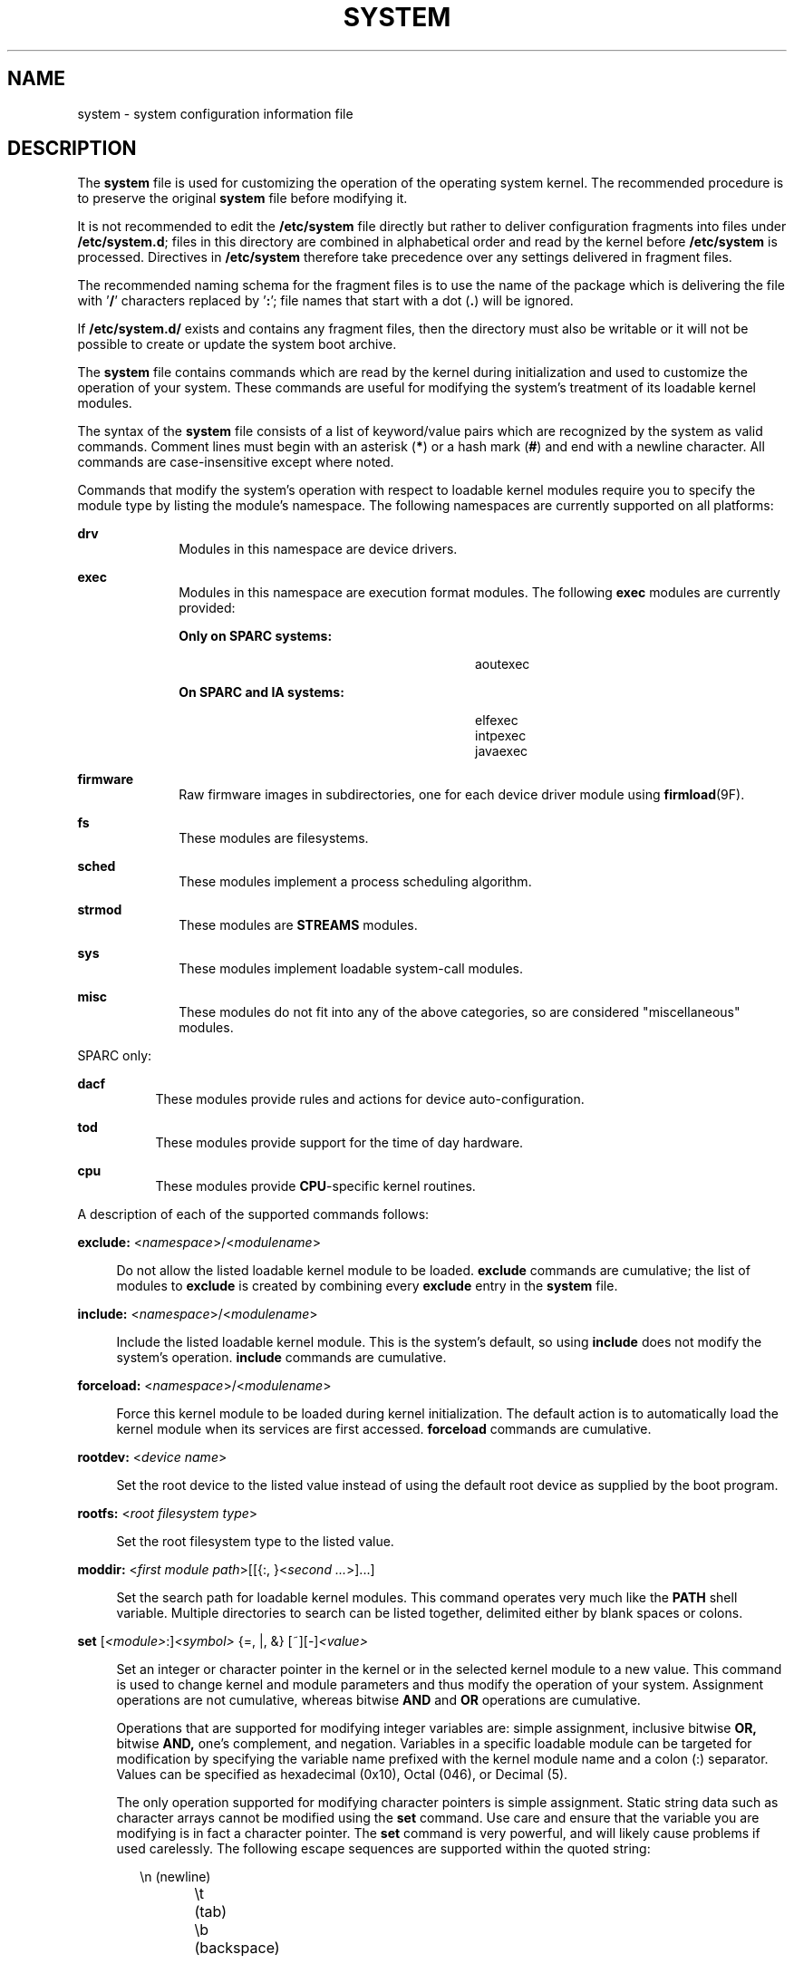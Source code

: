 '\" te
.\" Copyright (c) 2003 Sun Microsystems, Inc.  All Rights Reserved.
.\" Copyright 2016 Hans Rosenfeld <rosenfeld@grumpf.hope-2000.org>
.\" Copyright 2019 OmniOS Community Edition (OmniOSce) Association.
.\" Copyright 2019 Peter Tribble
.\" Copyright 1989 AT&T
.\" The contents of this file are subject to the terms of the Common Development and Distribution License (the "License").  You may not use this file except in compliance with the License.
.\" You can obtain a copy of the license at usr/src/OPENSOLARIS.LICENSE or http://www.opensolaris.org/os/licensing.  See the License for the specific language governing permissions and limitations under the License.
.\" When distributing Covered Code, include this CDDL HEADER in each file and include the License file at usr/src/OPENSOLARIS.LICENSE.  If applicable, add the following below this CDDL HEADER, with the fields enclosed by brackets "[]" replaced with your own identifying information: Portions Copyright [yyyy] [name of copyright owner]
.TH SYSTEM 4 "Apr 20, 2019"
.SH NAME
system \- system configuration information file
.SH DESCRIPTION
.LP
The \fBsystem\fR file is used for customizing the operation of the operating
system kernel. The recommended procedure is to preserve the original
\fBsystem\fR file before modifying it.
.sp
.LP
It is not recommended to edit the \fB/etc/system\fR file directly but rather
to deliver configuration fragments into files under \fB/etc/system.d\fR;
files in this directory are combined in alphabetical order and read by the
kernel before \fB/etc/system\fR is processed. Directives in \fB/etc/system\fR
therefore take precedence over any settings delivered in fragment files.
.sp
.LP
The recommended naming schema for the fragment files is to use the name of
the package which is delivering the file with '\fB/\fR' characters replaced
by '\fB:\fR'; file names that start with a dot (\fB.\fR) will be ignored.
.sp
.LP
If \fB/etc/system.d/\fR exists and contains any fragment files,
then the directory must also be writable or it will not be possible to
create or update the system boot archive.
.sp
.LP
The \fBsystem\fR file contains commands which are read by the kernel during
initialization and used to customize the operation of your system. These
commands are useful for modifying the system's treatment of its loadable kernel
modules.
.sp
.LP
The syntax of the \fBsystem\fR file consists of a list of keyword/value pairs
which are recognized by the system as valid commands. Comment lines must begin
with an asterisk (\fB*\fR) or a hash mark (\fB#\fR) and end with a newline
character. All commands are case-insensitive except where noted.
.sp
.LP
Commands that modify the system's operation with respect to loadable kernel
modules require you to specify the module type by listing the module's
namespace. The following namespaces are currently supported on all platforms:
.sp
.ne 2
.na
\fB\fBdrv\fR\fR
.ad
.RS 10n
Modules in this namespace are device drivers.
.RE

.sp
.ne 2
.na
\fB\fBexec\fR\fR
.ad
.RS 10n
Modules in this namespace are execution format modules. The following
\fBexec\fR modules are currently provided:
.sp
.ne 2
.na
\fBOnly on SPARC systems:\fR
.ad
.RS 28n
.sp
.in +2
.nf
aoutexec
.fi
.in -2
.sp

.RE

.sp
.ne 2
.na
\fBOn SPARC and IA systems:\fR
.ad
.RS 28n
.sp
.in +2
.nf
elfexec
intpexec
javaexec
.fi
.in -2
.sp

.RE

.RE

.sp
.ne 2
.na
\fB\fBfirmware\fR\fR
.ad
.RS 10n
Raw firmware images in subdirectories, one for each device driver
module using \fBfirmload\fR(9F).
.RE

.sp
.ne 2
.na
\fB\fBfs\fR\fR
.ad
.RS 10n
These modules are filesystems.
.RE

.sp
.ne 2
.na
\fB\fBsched\fR\fR
.ad
.RS 10n
These modules implement a process scheduling algorithm.
.RE

.sp
.ne 2
.na
\fB\fBstrmod\fR\fR
.ad
.RS 10n
These modules are \fBSTREAMS\fR modules.
.RE

.sp
.ne 2
.na
\fB\fBsys\fR\fR
.ad
.RS 10n
These modules implement loadable system-call modules.
.RE

.sp
.ne 2
.na
\fB\fBmisc\fR\fR
.ad
.RS 10n
These modules do not fit into any of the above categories, so are considered
"miscellaneous" modules.
.RE

.sp
.LP
SPARC only:
.sp
.ne 2
.na
\fB\fBdacf\fR\fR
.ad
.RS 8n
These modules provide rules and actions for device auto-configuration.
.RE

.sp
.ne 2
.na
\fB\fBtod\fR\fR
.ad
.RS 8n
These modules provide support for the time of day hardware.
.RE

.sp
.ne 2
.na
\fB\fBcpu\fR\fR
.ad
.RS 8n
These modules provide \fBCPU\fR-specific kernel routines.
.RE

.sp
.LP
A description of each of the supported commands follows:
.sp
.ne 2
.na
\fB\fBexclude:\fR <\fInamespace\fR>/<\fImodulename\fR>\fR
.ad
.sp .6
.RS 4n
Do not allow the listed loadable kernel module to be loaded. \fBexclude\fR
commands are cumulative; the list of modules to \fBexclude\fR is created by
combining every \fBexclude\fR entry in the \fBsystem\fR file.
.RE

.sp
.ne 2
.na
\fB\fBinclude:\fR <\fInamespace\fR>/<\fImodulename\fR>\fR
.ad
.sp .6
.RS 4n
Include the listed loadable kernel module. This is the system's default, so
using \fBinclude\fR does not modify the system's operation. \fBinclude\fR
commands are cumulative.
.RE

.sp
.ne 2
.na
\fB\fBforceload:\fR <\fInamespace\fR>/<\fImodulename\fR>\fR
.ad
.sp .6
.RS 4n
Force this kernel module to be loaded during kernel initialization. The default
action is to automatically load the kernel module when its services are first
accessed. \fBforceload\fR commands are cumulative.
.RE

.sp
.ne 2
.na
\fB\fBrootdev:\fR <\fIdevice name\fR>\fR
.ad
.sp .6
.RS 4n
Set the root device to the listed value instead of using the default root
device as supplied by the boot program.
.RE

.sp
.ne 2
.na
\fB\fBrootfs:\fR <\fIroot filesystem type\fR>\fR
.ad
.sp .6
.RS 4n
Set the root filesystem type to the listed value.
.RE

.sp
.ne 2
.na
\fB\fBmoddir:\fR <\fIfirst module path\fR>[[{:, }<\fIsecond ...\fR>]...]\fR
.ad
.sp .6
.RS 4n
Set the search path for loadable kernel modules. This command operates very
much like the \fBPATH\fR shell variable. Multiple directories to search can be
listed together, delimited either by blank spaces or colons.
.RE

.sp
.ne 2
.na
\fB\fBset\fR [\fI<module>\fR:]\fI<symbol>\fR {=, |, &} [~][-]\fI<value>\fR\fR
.ad
.sp .6
.RS 4n
Set an integer or character pointer in the kernel or in the selected kernel
module to a new value. This command is used to change kernel and module
parameters and thus modify the operation of your system. Assignment operations
are not cumulative, whereas bitwise \fBAND\fR and \fBOR\fR operations are
cumulative.
.sp
Operations that are supported for modifying integer variables are: simple
assignment, inclusive bitwise \fBOR,\fR bitwise \fBAND,\fR one's complement,
and negation. Variables in a specific loadable module can be targeted for
modification by specifying the variable name prefixed with the kernel module
name and a colon (:) separator. Values can be specified as hexadecimal (0x10),
Octal (046), or Decimal (5).
.sp
The only operation supported for modifying character pointers is simple
assignment. Static string data such as character arrays cannot be modified
using the \fBset\fR command. Use care and ensure that the variable you are
modifying is in fact a character pointer. The \fBset\fR command is very
powerful, and will likely cause problems if used carelessly. The following
escape sequences are supported within the quoted string:
.sp
.in +2
.nf
\en	(newline)
\et	(tab)
\eb	(backspace)
.fi
.in -2
.sp

.RE

.SH EXAMPLES
.LP
\fBExample 1 \fRA sample \fBsystem\fR file.
.sp
.LP
The following is a sample \fBsystem\fR file.

.sp
.in +2
.nf
* Force the ELF exec kernel module to be loaded during kernel
* initialization. Execution type modules are in the exec namespace.
forceload: exec/elfexec
* Change the root device to /sbus@1,f8000000/esp@0,800000/sd@3,0:a.
* You can derive root device names from /devices.
* Root device names must be the fully expanded Open Boot Prom
* device name. This command is platform and configuration specific.
* This example uses the first partition (a) of the SCSI disk at
* SCSI target 3 on the esp host adapter in slot 0 (on board)
* of the SBus of the machine.
* Adapter unit-address 3,0 at sbus unit-address 0,800000.
rootdev: /sbus@1,f8000000/esp@0,800000/sd@3,0:a
* Set the filesystem type of the root to ufs. Note that
* the equal sign can be used instead of the colon.
rootfs:ufs
* Set the search path for kernel modules to look first in
* /usr/phil/mod_test for modules, then in /kernel/modules (the
* default) if not found. Useful for testing new modules.
* Note that you can delimit your module pathnames using
* colons instead of spaces: moddir:/newmodules:/kernel/modules
moddir:/usr/phil/mod_test /kernel/modules.
* Set the configuration option {_POSIX_CHOWN_RESTRICTED} :
* This configuration option is enabled by default.
set rstchown = 1
* Disable the configuration option {_POSIX_CHOWN_RESTRICTED} :
set rstchown = 0
* Turn on debugging messages in the modules mydriver. This is useful
* during driver development.
set mydriver:debug = 1
* Bitwise AND the kernel variable "moddebug" with the
* one's complement of the hex value 0x880, and set
* "moddebug" to this new value.
set moddebug & ~0x880
* Demonstrate the cumulative effect of the SET
* bitwise AND/OR operations by further modifying "moddebug"
* by ORing it with 0x40.
set moddebug | 0x40
.fi
.in -2
.sp

.SH SEE ALSO
.LP
\fBboot\fR(1M), \fBinit\fR(1M), \fBkernel\fR(1M)
.SH WARNINGS
.LP
Use care when modifying the \fBsystem\fR file; it modifies the operation of the
kernel. If you preserved the original \fBsystem\fR file, you can boot using
\fBboot -a\fR, which will ask you to specify the path to the saved file. This
should allow the system to boot correctly. If you cannot locate a \fBsystem\fR
file that will work, you may specify \fB/dev/null\fR. This acts as an empty
\fBsystem\fR file, and the system will attempt to boot using its default
settings.
.SH NOTES
.LP
The \fBsystem\fR files are read only once, at boot time.

